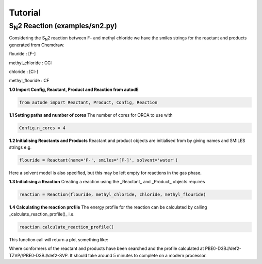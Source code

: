 Tutorial
========

S\ :sub:`N`\2 Reaction (examples/sn2.py)
----------------------------------------

.. image:: ../examples/common/sn2_image.png

Considering the S\ :sub:`N`\2 reaction between F- and methyl chloride we have the
smiles strings for the reactant and products generated from Chemdraw:

flouride        : [F-]

methyl_chloride : CCl

chloride        : [Cl-]

methyl_flouride : CF

**1.0 Import Config, Reactant, Product and Reaction from autodE**

.. code-block:: python

  from autode import Reactant, Product, Config, Reaction

**1.1 Setting paths and number of cores**
The number of cores for ORCA to use with

.. code-block:: python

  Config.n_cores = 4

**1.2 Initialising Reactants and Products**
Reactant and product objects are initialised from by giving names and
SMILES strings e.g.

.. code-block:: python

  flouride = Reactant(name='F-', smiles='[F-]', solvent='water')

Here a solvent model is also specified, but this may be left empty for
reactions in the gas phase.

**1.3 Initialising a Reaction**
Creating a reaction using the _Reactant_ and _Product_ objects requires

.. code-block:: python

  reaction = Reaction(flouride, methyl_chloride, chloride, methyl_flouride)

**1.4 Calculating the reaction profile**
The energy profile for the reaction can be calculated by calling
_calculate_reaction_profile()_ i.e.

.. code-block:: python

  reaction.calculate_reaction_profile()

This function call will return a plot something like:

.. image:: ../examples/common/sn2_reaction_profile.png

Where conformers of the reactant and products have been searched and the
profile calculated at PBE0-D3BJ/def2-TZVP//PBE0-D3BJ/def2-SVP. It should
take around 5 minutes to complete on a modern processor.
